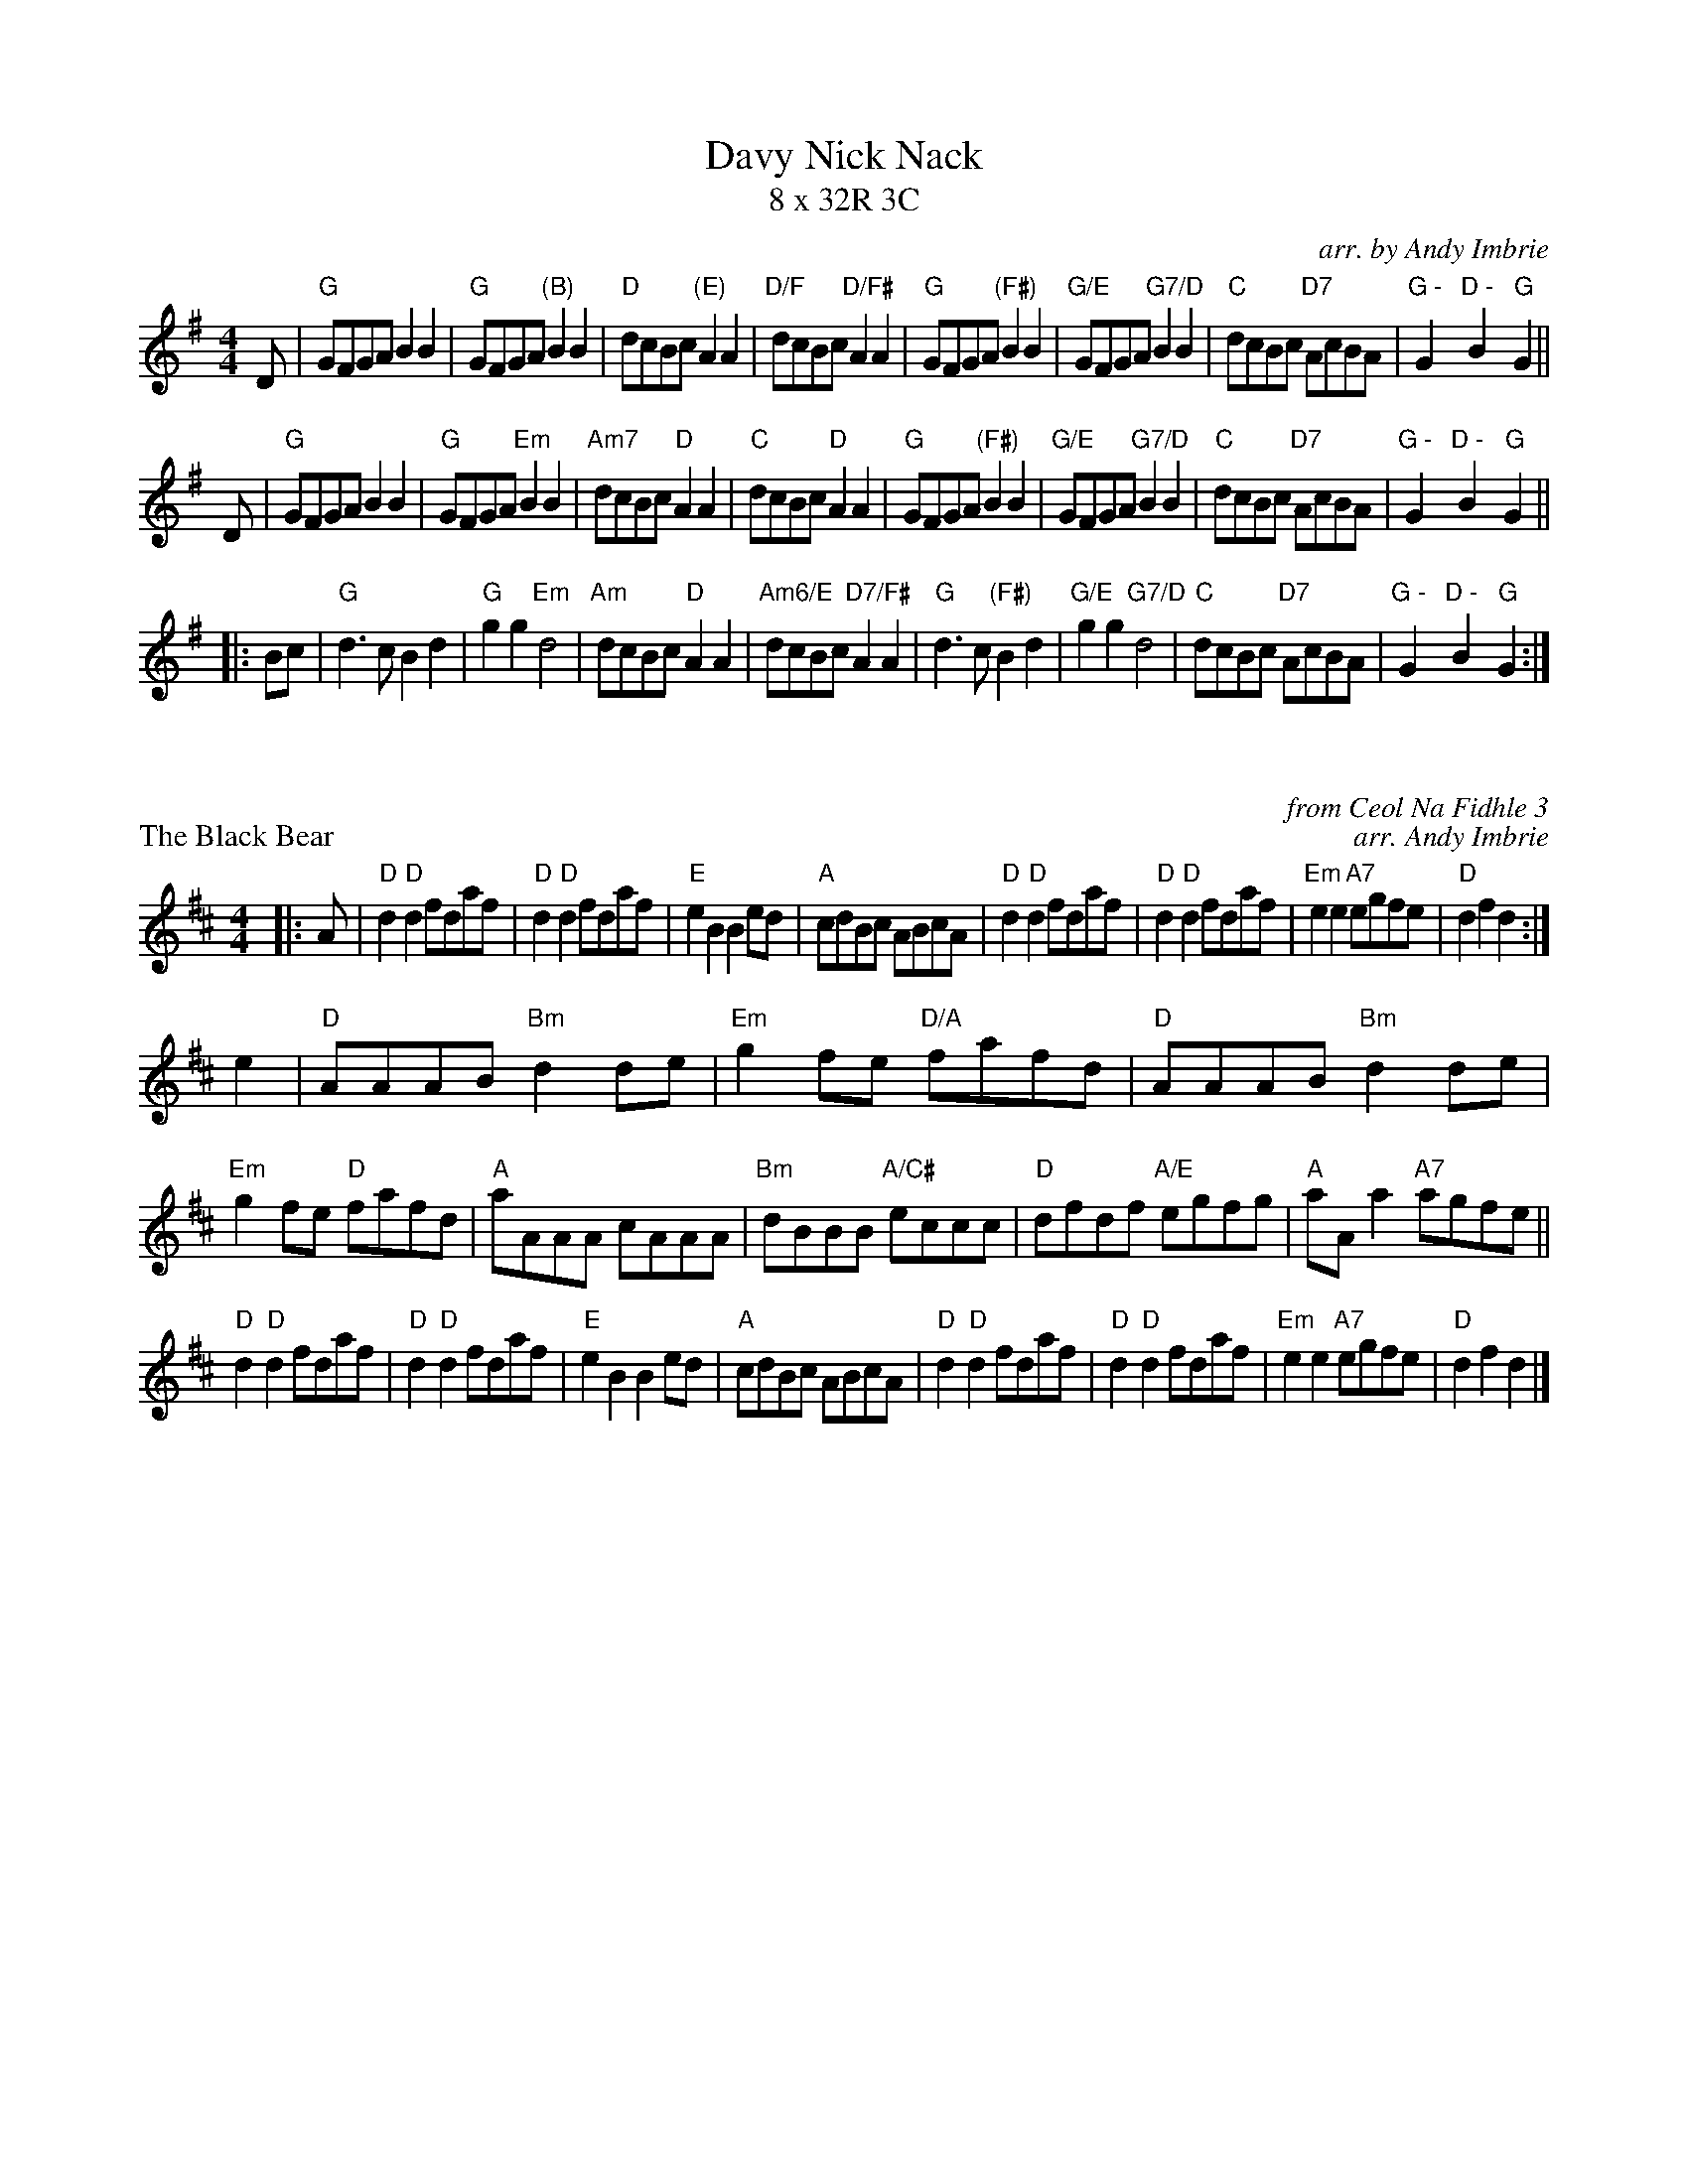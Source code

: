 X: 1
T: Davy Nick Nack
T: 8 x 32R 3C
R: reel
C: arr. by Andy Imbrie
M: 4/4
L: 1/8
K: G
D|"G"GFGA B2 B2|"G"GFGA "(B)"B2 B2 |"D"dcBc "(E)"A2 A2|"D/F"dcBc "D/F#"A2 A2|"G"GFGA "(F#)"B2 B2|"G/E"GFGA "G7/D"B2 B2|"C"dcBc "D7"AcBA|"G - "G2 "D - "B2 "G"G2 ||
D|"G"GFGA B2 B2|"G"GFGA "Em"B2 B2 |"Am7"dcBc "D"A2 A2|"C"dcBc "D"A2 A2|"G"GFGA "(F#)"B2 B2|"G/E"GFGA "G7/D"B2 B2|"C"dcBc "D7"AcBA|"G - "G2 "D - "B2 "G"G2 ||
|: Bc|"G"d3 c B2 d2 |"G"g2 g2 "Em"d4|"Am"dcBc "D"A2 A2|"Am6/E"dcBc "D7/F#"A2 A2|"G"d3 c "(F#)"B2 d2|"G/E"g2 g2 "G7/D"d4|"C"dcBc "D7"AcBA|"G - "G2 "D - "B2 "G"G2 :|

X: 1
R: reel
P: The Black Bear
C: from Ceol Na Fidhle 3
C: arr. Andy Imbrie
M: 4/4
L: 1/8
K: D
|: A|"D"d2 "D"d2 fdaf|"D"d2 "D"d2 fdaf|"E"e2 B2 B2 ed|"A"cdBc ABcA|"D"d2 "D"d2 fdaf|"D"d2 "D"d2 fdaf|"Em"e2 e2 "A7"egfe |"D"d2 f2 d2 :|
e2|"D"AAAB "Bm"d2 de|"Em"g2 fe "D/A"fafd|"D"AAAB "Bm"d2 de|"Em"g2 fe "D"fafd|"A"aAAA cAAA|"Bm"dBBB "A/C#"eccc|"D"dfdf "A/E"egfg|"A"aA a2 "A7"agfe||
"D"d2 "D"d2 fdaf|"D"d2 "D"d2 fdaf|"E"e2 B2 B2 ed|"A"cdBc ABcA|"D"d2 "D"d2 fdaf|"D"d2 "D"d2 fdaf|"Em"e2 e2 "A7"egfe |"D"d2 f2 d2 |]

X: 1
R: reel
P: Apples in Winter
C: from Kerr's 4
C: arr. Andy Imbrie
M: 4/4
L: 1/8
K: G
B|"G"d2 d2 "C"efge|"G"ded^c "(B)"d2 B2|"C"cdcB "D"c2 A2|"G"BcBA "D7"B2 G2|"G"d2 d2 "C"efge|"Bm"ded^c "Em"d2 B2|"Am"cdcB "D"c2 A2|"G - "G2 "D - " B2 "G" G2 z2 ||
"D"A2 FD "G"B2 GD|"C"cdcB "D"A2 A2|"G"B2 GD "Am"c2 AF|"D"dedc "G"B2 B2|"A"^c2 c2 "A7/C#"efge|"D"fgfe "D/F#"d2 d2|"Em/A"efed "A7"^cABc|"D - "d2 "A - "f2 "D"d2 z2||
"D"A2 FD "G"B2 GD|"C"cdcB "D"A2 A2|"G"B2 GD "Am"c2 AF|"D"dedc "G"B2 B2|"A"^c2 c2 "A7/C#"efge|"D"fgfe "D/F#"d2 d2|"Em/A"efed "A7"^cABc|"D"d^c" (C)"de "D7/B"d=c" (A)"Bc||
"G"d2 d2 "C"efge|"G"ded^c "(B)"d2 B2|"C"cdcB "D"c2 A2|"G"BcBA "D7"B2 G2|"G"d2 d2 "C"efge|"Bm"ded^c "Em"d2 B2|"Am"cdcB "D"c2 A2|"G - "G2 "D - " B2 "G" G2 |]

X: 1
P: Kohler's Hornpipe
R: reel
C: from VOM 1991
C: arr. Andy Imbrie
M: 4/4
L: 1/8
K: C
|: G2 |"C"c2 cB "G7"cdef |"C"g^fga "C7/E"gedc|"F"AGAB cdcA|"C"GEcA "C7/E"GECE|"F"FEFG "G"AGAB|
"C"cBcd "Am"egag|"Dm"fedc "G7"AcBd|"Dm"ec"G7"cB "C"c2 :||: gf|"C"egcg egcg|"G"dgBg dgBg|
"Am"ceAe ceAe|"C/E"GcEc GcEc|"F"FEFG "G7"AGAB|"C"cBcd "Am"egag|"Dm/F"fedc "G7"AcBd|"C"eccB c2 :|